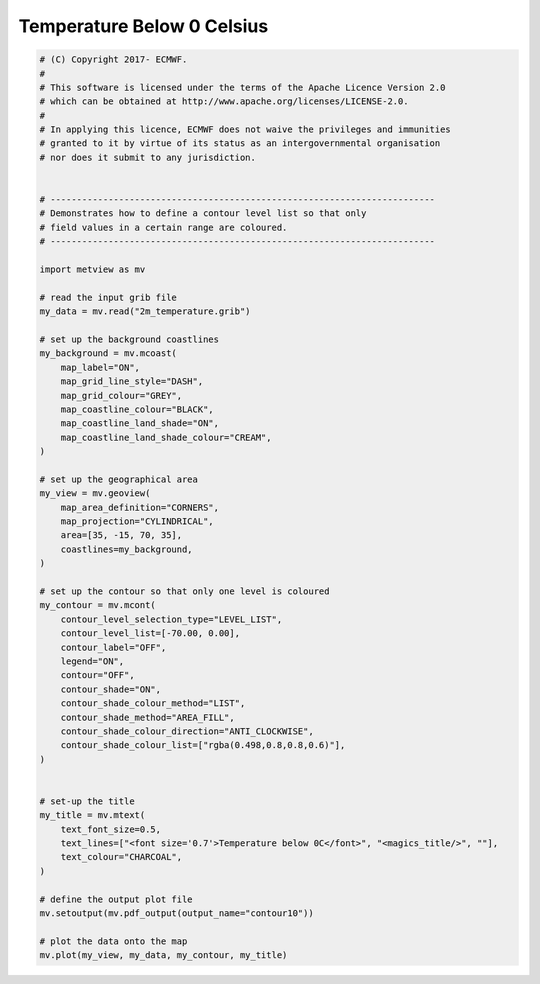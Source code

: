 .. only:: html

    .. note::
        :class: sphx-glr-download-link-note

        Click :ref:`here <sphx_glr_download_auto_examples_contour10.py>`     to download the full example code
    .. rst-class:: sphx-glr-example-title

    .. _sphx_glr_auto_examples_contour10.py:


Temperature Below 0 Celsius
============================



.. image:: /auto_examples/images/sphx_glr_contour10_001.png
    :alt: contour10
    :class: sphx-glr-single-img






.. code-block:: default



    # (C) Copyright 2017- ECMWF.
    #
    # This software is licensed under the terms of the Apache Licence Version 2.0
    # which can be obtained at http://www.apache.org/licenses/LICENSE-2.0.
    #
    # In applying this licence, ECMWF does not waive the privileges and immunities
    # granted to it by virtue of its status as an intergovernmental organisation
    # nor does it submit to any jurisdiction.


    # -------------------------------------------------------------------------
    # Demonstrates how to define a contour level list so that only
    # field values in a certain range are coloured.
    # -------------------------------------------------------------------------

    import metview as mv

    # read the input grib file
    my_data = mv.read("2m_temperature.grib")

    # set up the background coastlines
    my_background = mv.mcoast(
        map_label="ON",
        map_grid_line_style="DASH",
        map_grid_colour="GREY",
        map_coastline_colour="BLACK",
        map_coastline_land_shade="ON",
        map_coastline_land_shade_colour="CREAM",
    )

    # set up the geographical area
    my_view = mv.geoview(
        map_area_definition="CORNERS",
        map_projection="CYLINDRICAL",
        area=[35, -15, 70, 35],
        coastlines=my_background,
    )

    # set up the contour so that only one level is coloured
    my_contour = mv.mcont(
        contour_level_selection_type="LEVEL_LIST",
        contour_level_list=[-70.00, 0.00],
        contour_label="OFF",
        legend="ON",
        contour="OFF",
        contour_shade="ON",
        contour_shade_colour_method="LIST",
        contour_shade_method="AREA_FILL",
        contour_shade_colour_direction="ANTI_CLOCKWISE",
        contour_shade_colour_list=["rgba(0.498,0.8,0.8,0.6)"],
    )


    # set-up the title
    my_title = mv.mtext(
        text_font_size=0.5,
        text_lines=["<font size='0.7'>Temperature below 0C</font>", "<magics_title/>", ""],
        text_colour="CHARCOAL",
    )

    # define the output plot file
    mv.setoutput(mv.pdf_output(output_name="contour10"))

    # plot the data onto the map
    mv.plot(my_view, my_data, my_contour, my_title)


.. _sphx_glr_download_auto_examples_contour10.py:


.. only :: html

 .. container:: sphx-glr-footer
    :class: sphx-glr-footer-example



  .. container:: sphx-glr-download sphx-glr-download-python

     :download:`Download Python source code: contour10.py <contour10.py>`



  .. container:: sphx-glr-download sphx-glr-download-jupyter

     :download:`Download Jupyter notebook: contour10.ipynb <contour10.ipynb>`


.. only:: html

 .. rst-class:: sphx-glr-signature

    `Gallery generated by Sphinx-Gallery <https://sphinx-gallery.github.io>`_
